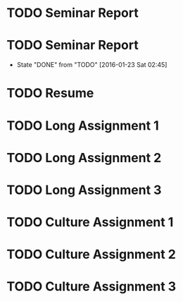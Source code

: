 * TODO Seminar Report
DEADLINE: <2016-01-27 Wed +1w> SCHEDULED: <2016-01-26 Tue +1w>
* TODO Seminar Report
DEADLINE: <2016-01-29 Fri +1w> SCHEDULED: <2016-01-28 Thu +1w>
- State "DONE"       from "TODO"       [2016-01-23 Sat 02:45]
:PROPERTIES:
:LAST_REPEAT: [2016-01-23 Sat 02:45]
:END:
* TODO Resume
DEADLINE: <2016-01-25 Mon>
* TODO Long Assignment 1
DEADLINE: <2016-02-14 Sun>
* TODO Long Assignment 2
DEADLINE: <2016-03-13 Sun>
* TODO Long Assignment 3
DEADLINE: <2016-04-10 Sun>
* TODO Culture Assignment 1
DEADLINE: <2016-02-21 Sun>
* TODO Culture Assignment 2
DEADLINE: <2016-03-20 Sun>
* TODO Culture Assignment 3
DEADLINE: <2016-04-17 Sun>
